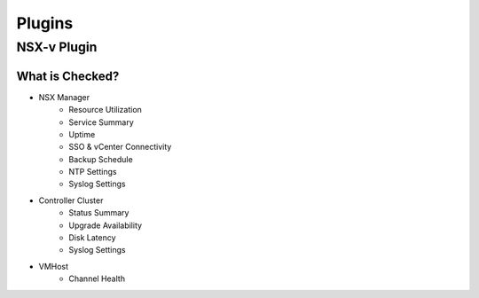 Plugins
========================

NSX-v Plugin
------------------------

What is Checked?
~~~~~~~~~~~~~~~~~~~~~~~~

* NSX Manager
    * Resource Utilization
    * Service Summary
    * Uptime
    * SSO & vCenter Connectivity
    * Backup Schedule
    * NTP Settings
    * Syslog Settings

* Controller Cluster
    * Status Summary
    * Upgrade Availability
    * Disk Latency
    * Syslog Settings

* VMHost
    * Channel Health
